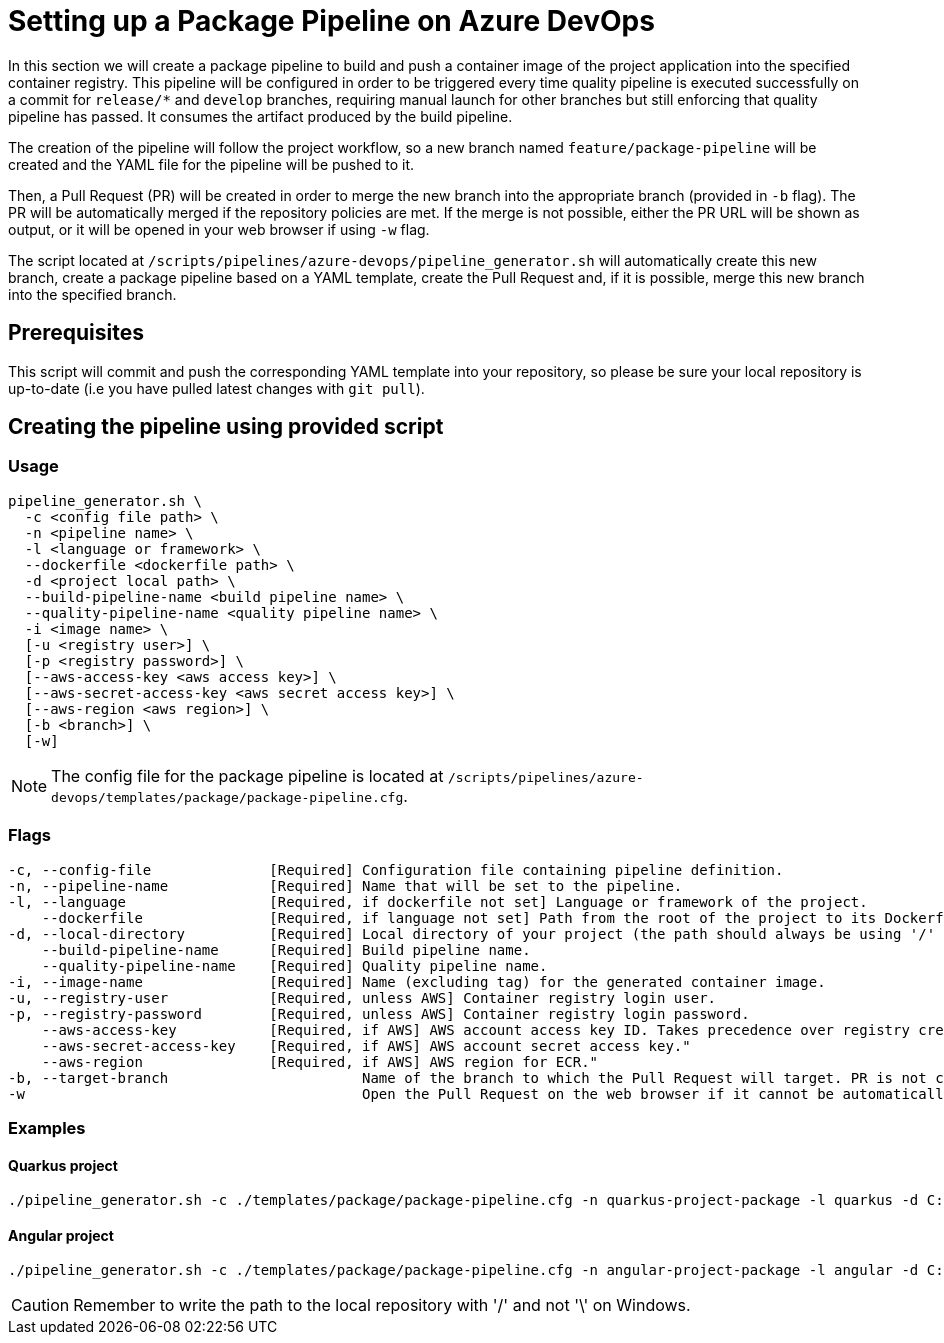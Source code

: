 = Setting up a Package Pipeline on Azure DevOps

In this section we will create a package pipeline to build and push a container image of the project application into the specified container registry. This pipeline will be configured in order to be triggered every time quality pipeline is executed successfully on a commit for `release/*` and `develop` branches, requiring manual launch for other branches but still enforcing that quality pipeline has passed. It consumes the artifact produced by the build pipeline.

The creation of the pipeline will follow the project workflow, so a new branch named `feature/package-pipeline` will be created and the YAML file for the pipeline will be pushed to it.

Then, a Pull Request (PR) will be created in order to merge the new branch into the appropriate branch (provided in `-b` flag). The PR will be automatically merged if the repository policies are met. If the merge is not possible, either the PR URL will be shown as output, or it will be opened in your web browser if using `-w` flag.

The script located at `/scripts/pipelines/azure-devops/pipeline_generator.sh` will automatically create this new branch, create a package pipeline based on a YAML template, create the Pull Request and, if it is possible, merge this new branch into the specified branch.

== Prerequisites

This script will commit and push the corresponding YAML template into your repository, so please be sure your local repository is up-to-date (i.e you have pulled latest changes with `git pull`).

== Creating the pipeline using provided script

=== Usage
```
pipeline_generator.sh \
  -c <config file path> \
  -n <pipeline name> \
  -l <language or framework> \
  --dockerfile <dockerfile path> \
  -d <project local path> \
  --build-pipeline-name <build pipeline name> \
  --quality-pipeline-name <quality pipeline name> \
  -i <image name> \
  [-u <registry user>] \
  [-p <registry password>] \
  [--aws-access-key <aws access key>] \
  [--aws-secret-access-key <aws secret access key>] \
  [--aws-region <aws region>] \
  [-b <branch>] \
  [-w]

```

NOTE: The config file for the package pipeline is located at `/scripts/pipelines/azure-devops/templates/package/package-pipeline.cfg`.


=== Flags
```
-c, --config-file              [Required] Configuration file containing pipeline definition.
-n, --pipeline-name            [Required] Name that will be set to the pipeline.
-l, --language                 [Required, if dockerfile not set] Language or framework of the project.
    --dockerfile               [Required, if language not set] Path from the root of the project to its Dockerfile. Takes precedence over the language/framework default one.
-d, --local-directory          [Required] Local directory of your project (the path should always be using '/' and not '\').
    --build-pipeline-name      [Required] Build pipeline name.
    --quality-pipeline-name    [Required] Quality pipeline name.
-i, --image-name               [Required] Name (excluding tag) for the generated container image.
-u, --registry-user            [Required, unless AWS] Container registry login user.
-p, --registry-password        [Required, unless AWS] Container registry login password.
    --aws-access-key           [Required, if AWS] AWS account access key ID. Takes precedence over registry credentials."
    --aws-secret-access-key    [Required, if AWS] AWS account secret access key."
    --aws-region               [Required, if AWS] AWS region for ECR."
-b, --target-branch                       Name of the branch to which the Pull Request will target. PR is not created if the flag is not provided.
-w                                        Open the Pull Request on the web browser if it cannot be automatically merged. Requires -b flag.
```

=== Examples

==== Quarkus project

```
./pipeline_generator.sh -c ./templates/package/package-pipeline.cfg -n quarkus-project-package -l quarkus -d C:/Users/$USERNAME/Desktop/quarkus-project --build-pipeline-name quarkus-project-build --quality-pipeline-name quarkus-project-quality -i username/quarkus-project -u username -p password -b develop -w
```

==== Angular project

```
./pipeline_generator.sh -c ./templates/package/package-pipeline.cfg -n angular-project-package -l angular -d C:/Users/$USERNAME/Desktop/angular-project --build-pipeline-name angular-project-build --quality-pipeline-name angular-project-quality -i username/angular-project -u username -p password -b develop -w
```

CAUTION: Remember to write the path to the local repository with '/' and not '\' on Windows.
